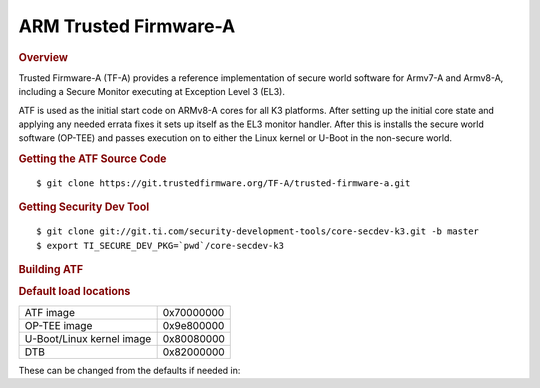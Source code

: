 .. _foundational-components-atf:

ARM Trusted Firmware-A
========================================
.. rubric:: Overview

Trusted Firmware-A (TF-A) provides a reference implementation of secure world
software for Armv7-A and Armv8-A, including a Secure Monitor executing at
Exception Level 3 (EL3).

ATF is used as the initial start code on ARMv8-A cores for all K3 platforms.
After setting up the initial core state and applying any needed errata fixes
it sets up itself as the EL3 monitor handler. After this is installs the secure
world software (OP-TEE) and passes execution on to either the Linux kernel or U-Boot
in the non-secure world.

.. rubric:: Getting the ATF Source Code

::

    $ git clone https://git.trustedfirmware.org/TF-A/trusted-firmware-a.git

.. rubric:: Getting Security Dev Tool
    
::
    
    $ git clone git://git.ti.com/security-development-tools/core-secdev-k3.git -b master
    $ export TI_SECURE_DEV_PKG=`pwd`/core-secdev-k3

.. rubric:: Building ATF

.. ifconfig:: CONFIG_part_family in ('AM64X_family')

    ::

        on GP
        $ make ARCH=aarch64 CROSS_COMPILE=aarch64-none-linux-gnu- PLAT=k3 TARGET_BOARD=lite SPD=opteed

    ::

        on HS
        $ make ARCH=aarch64 CROSS_COMPILE=aarch64-none-linux-gnu- PLAT=k3 TARGET_BOARD=lite SPD=opteed
        $ {TI_SECURE_DEV_PKG}/scripts/secure-binary-image.sh ./build/k3/generic/lite/bl31.bin ./build/k3/lite/release/bl31.bin.signed

.. ifconfig:: CONFIG_part_family not in ('AM64X_family')

    ::
        
        on GP
        $ make CROSS_COMPILE=aarch64-linux-gnu- PLAT=k3 TARGET_BOARD=generic SPD=opteed

    ::

        on HS
        $ make CROSS_COMPILE=aarch64-linux-gnu- PLAT=k3 TARGET_BOARD=generic SPD=opteed
        ${TI_SECURE_DEV_PKG}/scripts/secure-binary-image.sh ./build/k3/generic/release/bl31.bin ./build/k3/generic/release/bl31.bin.signed

.. rubric:: Default load locations


+---------------------------+------------+
| ATF image                 | 0x70000000 |
+---------------------------+------------+
| OP-TEE image              | 0x9e800000 |
+---------------------------+------------+
| U-Boot/Linux kernel image | 0x80080000 |
+---------------------------+------------+
| DTB                       | 0x82000000 |
+---------------------------+------------+

These can be changed from the defaults if needed in:


.. ifconfig:: CONFIG_part_family in ('AM64X_family')

    ::

        plat/ti/k3/board/lite/board.mk

.. ifconfig:: CONFIG_part_family not in ('AM64X_family')

    ::

        plat/ti/k3/board/generic/board.mk
